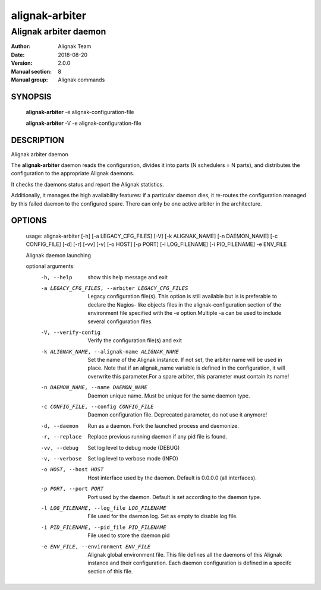===============
alignak-arbiter
===============

----------------------
Alignak arbiter daemon
----------------------

:Author:            Alignak Team
:Date:              2018-08-20
:Version:           2.0.0
:Manual section:    8
:Manual group:      Alignak commands


SYNOPSIS
========

    **alignak-arbiter** -e alignak-configuration-file

    **alignak-arbiter** -V -e alignak-configuration-file

DESCRIPTION
===========

Alignak arbiter daemon

The **alignak-arbiter** daemon reads the configuration, divides it into parts
(N schedulers = N parts), and distributes the configuration to the appropriate
Alignak daemons.

It checks the daemons status and report the Alignak statistics.

Additionally, it manages the high availability features: if a particular daemon dies,
it re-routes the configuration managed by this failed  daemon to the configured spare.
There can only be one active arbiter in the architecture.


OPTIONS
=======

    usage: alignak-arbiter [-h] [-a LEGACY_CFG_FILES] [-V] [-k ALIGNAK_NAME] [-n DAEMON_NAME] [-c CONFIG_FILE] [-d] [-r] [-vv] [-v] [-o HOST] [-p PORT] [-l LOG_FILENAME] [-i PID_FILENAME] -e ENV_FILE

    Alignak daemon launching

    optional arguments:
      -h, --help            show this help message and exit
      -a LEGACY_CFG_FILES, --arbiter LEGACY_CFG_FILES
                            Legacy configuration file(s). This option is still
                            available but is is preferable to declare the Nagios-
                            like objects files in the alignak-configuration
                            section of the environment file specified with the -e
                            option.Multiple -a can be used to include several
                            configuration files.
      -V, --verify-config   Verify the configuration file(s) and exit
      -k ALIGNAK_NAME, --alignak-name ALIGNAK_NAME
                            Set the name of the Alignak instance. If not set, the
                            arbiter name will be used in place. Note that if an
                            alignak_name variable is defined in the configuration,
                            it will overwrite this parameter.For a spare arbiter,
                            this parameter must contain its name!
      -n DAEMON_NAME, --name DAEMON_NAME
                            Daemon unique name. Must be unique for the same daemon
                            type.
      -c CONFIG_FILE, --config CONFIG_FILE
                            Daemon configuration file. Deprecated parameter, do
                            not use it anymore!
      -d, --daemon          Run as a daemon. Fork the launched process and
                            daemonize.
      -r, --replace         Replace previous running daemon if any pid file is
                            found.
      -vv, --debug          Set log level to debug mode (DEBUG)
      -v, --verbose         Set log level to verbose mode (INFO)
      -o HOST, --host HOST  Host interface used by the daemon. Default is 0.0.0.0
                            (all interfaces).
      -p PORT, --port PORT  Port used by the daemon. Default is set according to
                            the daemon type.
      -l LOG_FILENAME, --log_file LOG_FILENAME
                            File used for the daemon log. Set as empty to disable
                            log file.
      -i PID_FILENAME, --pid_file PID_FILENAME
                            File used to store the daemon pid
      -e ENV_FILE, --environment ENV_FILE
                            Alignak global environment file. This file defines all
                            the daemons of this Alignak instance and their
                            configuration. Each daemon configuration is defined in
                            a specifc section of this file.

